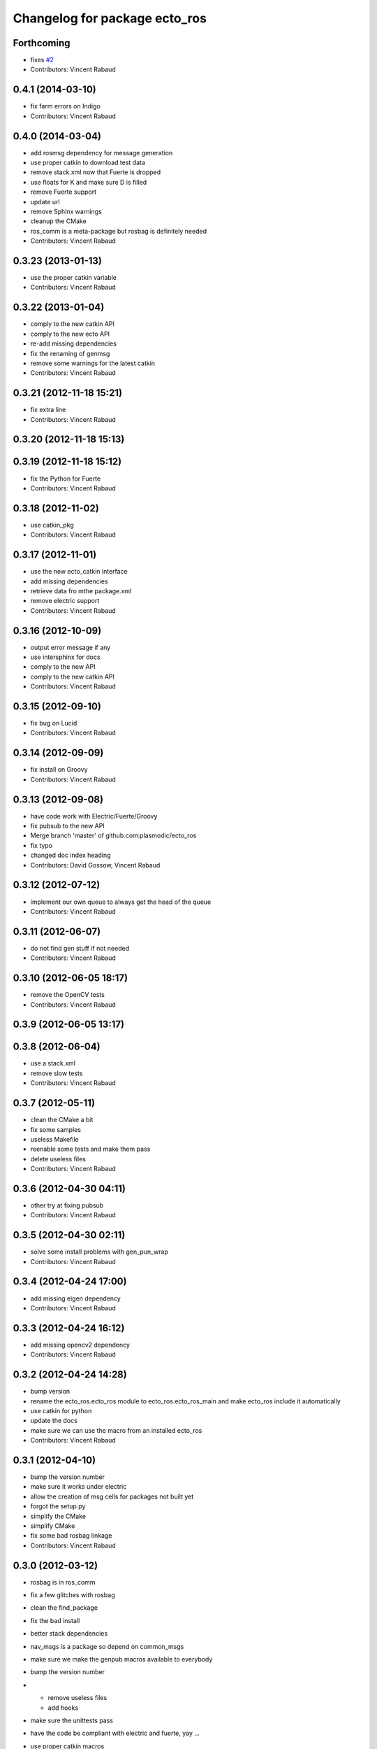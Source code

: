 ^^^^^^^^^^^^^^^^^^^^^^^^^^^^^^
Changelog for package ecto_ros
^^^^^^^^^^^^^^^^^^^^^^^^^^^^^^

Forthcoming
-----------
* fixes `#2 <https://github.com/plasmodic/ecto_ros/issues/2>`_
* Contributors: Vincent Rabaud

0.4.1 (2014-03-10)
------------------
* fix farm errors on Indigo
* Contributors: Vincent Rabaud

0.4.0 (2014-03-04)
------------------
* add rosmsg dependency for message generation
* use proper catkin to download test data
* remove stack.xml now that Fuerte is dropped
* use floats for K and make sure D is filled
* remove Fuerte support
* update url
* remove Sphinx warnings
* cleanup the CMake
* ros_comm is a meta-package but rosbag is definitely needed
* Contributors: Vincent Rabaud

0.3.23 (2013-01-13)
-------------------
* use the proper catkin variable
* Contributors: Vincent Rabaud

0.3.22 (2013-01-04)
-------------------
* comply to the new catkin API
* comply to the new ecto API
* re-add missing dependencies
* fix the renaming of genmsg
* remove some warnings for the latest catkin
* Contributors: Vincent Rabaud

0.3.21 (2012-11-18 15:21)
-------------------------
* fix extra line
* Contributors: Vincent Rabaud

0.3.20 (2012-11-18 15:13)
-------------------------

0.3.19 (2012-11-18 15:12)
-------------------------
* fix the Python for Fuerte
* Contributors: Vincent Rabaud

0.3.18 (2012-11-02)
-------------------
* use catkin_pkg
* Contributors: Vincent Rabaud

0.3.17 (2012-11-01)
-------------------
* use the new ecto_catkin interface
* add missing dependencies
* retrieve data fro mthe package.xml
* remove electric support
* Contributors: Vincent Rabaud

0.3.16 (2012-10-09)
-------------------
* output error message if any
* use intersphinx for docs
* comply to the new API
* comply to the new catkin API
* Contributors: Vincent Rabaud

0.3.15 (2012-09-10)
-------------------
* fix bug on Lucid
* Contributors: Vincent Rabaud

0.3.14 (2012-09-09)
-------------------
* fix install on Groovy
* Contributors: Vincent Rabaud

0.3.13 (2012-09-08)
-------------------
* have code work with Electric/Fuerte/Groovy
* fix pubsub to the new API
* Merge branch 'master' of github.com:plasmodic/ecto_ros
* fix typo
* changed doc index heading
* Contributors: David Gossow, Vincent Rabaud

0.3.12 (2012-07-12)
-------------------
* implement our own queue to always get the head of the queue
* Contributors: Vincent Rabaud

0.3.11 (2012-06-07)
-------------------
* do not find gen stuff if not needed
* Contributors: Vincent Rabaud

0.3.10 (2012-06-05 18:17)
-------------------------
* remove the OpenCV tests
* Contributors: Vincent Rabaud

0.3.9 (2012-06-05 13:17)
------------------------

0.3.8 (2012-06-04)
------------------
* use a stack.xml
* remove slow tests
* Contributors: Vincent Rabaud

0.3.7 (2012-05-11)
------------------
* clean the CMake a bit
* fix some samples
* useless Makefile
* reenable some tests and make them pass
* delete useless files
* Contributors: Vincent Rabaud

0.3.6 (2012-04-30 04:11)
------------------------
* other try at fixing pubsub
* Contributors: Vincent Rabaud

0.3.5 (2012-04-30 02:11)
------------------------
* solve some install problems with gen_pun_wrap
* Contributors: Vincent Rabaud

0.3.4 (2012-04-24 17:00)
------------------------
* add missing eigen dependency
* Contributors: Vincent Rabaud

0.3.3 (2012-04-24 16:12)
------------------------
* add missing opencv2 dependency
* Contributors: Vincent Rabaud

0.3.2 (2012-04-24 14:28)
------------------------
* bump version
* rename the ecto_ros.ecto_ros module to ecto_ros.ecto_ros_main and make ecto_ros include it automatically
* use catkin for python
* update the docs
* make sure we can use the macro from an installed ecto_ros
* Contributors: Vincent Rabaud

0.3.1 (2012-04-10)
------------------
* bump the version number
* make sure it works under electric
* allow the creation of msg cells for packages not built yet
* forgot the setup.py
* simplify the CMake
* simplify CMake
* fix some bad rosbag linkage
* Contributors: Vincent Rabaud

0.3.0 (2012-03-12)
------------------
* rosbag is in ros_comm
* fix a few glitches with rosbag
* clean the find_package
* fix the bad install
* better stack dependencies
* nav_msgs is a package so depend on common_msgs
* make sure we make the genpub macros available to everybody
* bump the version number
* - remove useless files
  - add hooks
* make sure the unittests pass
* have the code be compliant with electric and fuerte, yay ...
* use proper catkin macros
* add the missing ROS include
* make the macro to create new publishers more usable by outsie projects
* fix the environment variables
* get ecto_ros compiling on ROS again
* make sure it works with catkin on fuerte
* Minor tweaks to cv bridge stuff.
* Merge branch 'master' of github.com:ethanrublee/ecto_ros
* Working on multithreaded scheduler fixes.
* Remove ROS from the python.
* Fix typo.
* - fix bad synchronizer
* Fixing Synchronizer for new cell.__impl interface to python cells.
* Test sync in ros, atleast the connections.
* tweaks for ros compile-time speedup and refactoring
* Experimenting with ros build stuff.
* Remove bogus arg.
* Clean up the sync_sub sample a bit, with comments.
* Gah!
* Clean up ros samples a bit, regarding imshow.
* - add a new conversion from point cloud message to depth image message
  Merge branch 'master' of git://github.com/plasmodic/ecto_ros
  Conflicts:
  src/cv_bridge.cpp
* - add a new conversion from a point cloud message to a depth image message
* Merge branch 'master' of git://github.com/plasmodic/ecto_ros
* Adding time tweaks so that time does not depend on ros::init being called,
  Also a bit more cv bridge stuffs.  Most likely need to move this out of
  ecto_ros.
* using rosbuild_lite_init
* Making test robust to environment.
* Removing some checks, conforming to envless cmake stuffs, this is
  still experimental.
* Quiet down now you too.
* Remove ros remapping args.
* Disable roscore tests for now, in favor of DESKTOP tests in a bit.
* Minor errors in how configs were generated.
* Adding cv::Mat to sensor_msg::PointCloud converters.
* no-strict-aliasing
* Quiet a bit and minor tweaks.
* docs for pub/sub/bag cells
* make ros message modules import ecto_ros
  make generated code dependent on the generator itself so that rebuilds are Korrect if it changes
* brief how to remap doc.
* configure and process signature changes:  const correctness
* rosbuild lite interface updates
* ref `#138 <https://github.com/plasmodic/ecto_ros/issues/138>`_
* Merge branch 'master' of git://github.com/plasmodic/ecto_ros
* Fix bagwriter for new interface.
* - add the possibility to swap channels
* Making test less anal, expecting > 0 and <= the number in the bag. Hack for ros.
* py2.6 fixes and delay to fix spurious failures, which will eventually
  just be back to haunt us in some other situation  :(
* clean up cmake output
* Merge branch 'master' of github.com:plasmodic/ecto_ros
* somewhat more printy test
* Making project explicit in tests.
* Quit synchronizer properly.
* Adding some regression tests.
* Adding test for bag reading. Fixing up bag reader, and synchronizer.
* updates for new tendrils interface
* tendril iface overhaul
* cmakelists cleanups... cache ros env variables
* merge
* Upgrades for tendrils changes.
* move make_tendril to namespace scope for symmetry with make_shared, etc
* updates for removal of read() from tendrils
* move out of 'scripts', might be confusing, hide message generation in
  cmake with the other build system stuff
* cleanups to cmake verbosity
* Merge branch 'master' of git://github.com/plasmodic/ecto_ros
* Merge branch 'master' of git://github.com/plasmodic/ecto_ros
* Reflecting rosbuild_lite in ROS. FIXME, need rosbuild_lite somewhere common.
* stub doc
* Subproject support.
* more ecto kitchen tweaks
* Just disable build of ecto_ros if ros env isn't sourced correctly
* Merge branch 'master' of github.com:straszheim/ecto_ros
* get things tuned up so's they work in the ecto kitchen
* Adding a camera info to cv::type converter.
* More sample clean up.
* Samples.
* Moving to samples.
* Adding bag writer.
* Dentation.
* Adding bag reader.
* Removing verbosity in synchronizer and adding an overload to the ros init function.
* cruft
* Bringing up to snuff with removal of spore operator() interface.
* Bit of clean up.
* Adding an ecto synchronizer. consider unstable.
* Fix typo, add verbosity to ros logging.
* Adding cmake infrastructure.
* Adding opencv types to pose support, HACK.
* Adding pose stuffs.
* Explicit with version.
* Remove windows line endings. Version str protect.
  deps to reflect what is actually needed.
  Adding argv stripping to init function.
  redentation.
  dentation.
  Will strip.
  Stripping options.
* threading and usb_camera in ecto prototype.
* Working on two way cv bridge.
* Using python based c++ code generation to enable wholesale wrapping of all of common_msgs
  in ROS. See ticket `#3 <https://github.com/plasmodic/ecto_ros/issues/3>`_.
  Adding a message wrapper script.
  Refactor, to include generated messages.
  Almost final touches on generation of all of common_msgs. Reference ticket `#1 <https://github.com/plasmodic/ecto_ros/issues/1>`_
* Bringing up to snuff with latest ecto refactor.
* Rename and add pubs.
* rosbuild_lite is rocking.
* bump.
* Adding toplevel makefile.
* ros lite.
* Rename -> stackage.
* More make.
* Adding cmake infrastructure for install and standalone rosbuild.
* Merge branch 'master' of github.com:plasmodic/ecto_ros
* Works without rosbuild.
* an envless script.
* working on rosmakeless.o
* Non local manifesto.
* manifesto.
* Fleshing out ROS. Have a templated way of wrapping a simple subscriber.
* Adding manifest export.
* Working with ros a bit more. Use strand on highgui.
* Adding sub and bridge.
* camera sub.
* compiles now.
* Adding .gitignore.
* initial add.
* Contributors: Ethan, Ethan Rublee, Troy D. Straszheim, Troy Straszheim, Vincent Rabaud
